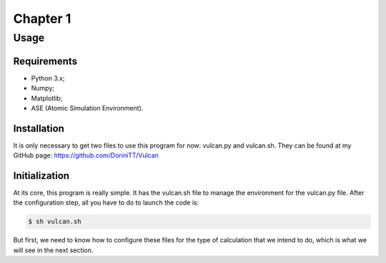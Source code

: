 *********
Chapter 1
*********

.. _usage:

Usage
=====

.. _requirements:

Requirements
------------

- Python 3.x;
- Numpy;
- Matplotlib;
- ASE (Atomic Simulation Environment).

.. _installation:

Installation
------------

It is only necessary to get two files to use this program for now: vulcan.py and vulcan.sh. They can be found at my GitHub page:
https://github.com/DoriniTT/Vulcan

Initialization
--------------

At its core, this program is really simple. It has the vulcan.sh file to manage the environment for the vulcan.py file. After the configuration step, all you have to do to launch the code is:

.. code-block:: console

   $ sh vulcan.sh

But first, we need to know how to configure these files for the type of calculation that we intend to do, which is what we will see in the next section.
